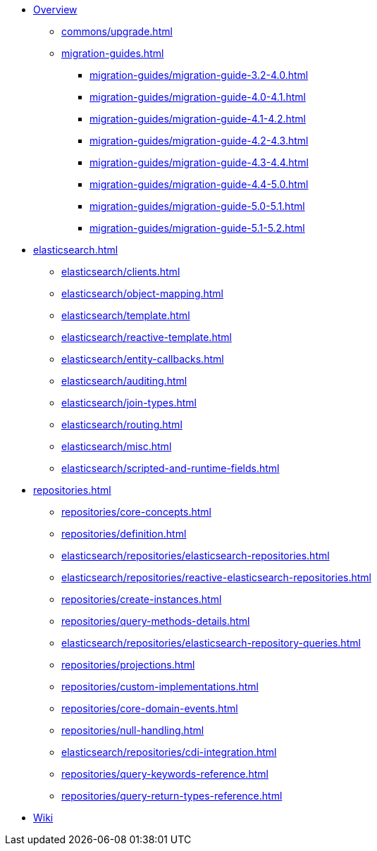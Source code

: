 * xref:index.adoc[Overview]
** xref:commons/upgrade.adoc[]
** xref:migration-guides.adoc[]
*** xref:migration-guides/migration-guide-3.2-4.0.adoc[]
*** xref:migration-guides/migration-guide-4.0-4.1.adoc[]
*** xref:migration-guides/migration-guide-4.1-4.2.adoc[]
*** xref:migration-guides/migration-guide-4.2-4.3.adoc[]
*** xref:migration-guides/migration-guide-4.3-4.4.adoc[]
*** xref:migration-guides/migration-guide-4.4-5.0.adoc[]
*** xref:migration-guides/migration-guide-5.0-5.1.adoc[]
*** xref:migration-guides/migration-guide-5.1-5.2.adoc[]


* xref:elasticsearch.adoc[]
** xref:elasticsearch/clients.adoc[]
** xref:elasticsearch/object-mapping.adoc[]
** xref:elasticsearch/template.adoc[]
** xref:elasticsearch/reactive-template.adoc[]
** xref:elasticsearch/entity-callbacks.adoc[]
** xref:elasticsearch/auditing.adoc[]
** xref:elasticsearch/join-types.adoc[]
** xref:elasticsearch/routing.adoc[]
** xref:elasticsearch/misc.adoc[]
** xref:elasticsearch/scripted-and-runtime-fields.adoc[]

* xref:repositories.adoc[]
** xref:repositories/core-concepts.adoc[]
** xref:repositories/definition.adoc[]
** xref:elasticsearch/repositories/elasticsearch-repositories.adoc[]
** xref:elasticsearch/repositories/reactive-elasticsearch-repositories.adoc[]
** xref:repositories/create-instances.adoc[]
** xref:repositories/query-methods-details.adoc[]
** xref:elasticsearch/repositories/elasticsearch-repository-queries.adoc[]
** xref:repositories/projections.adoc[]
** xref:repositories/custom-implementations.adoc[]
** xref:repositories/core-domain-events.adoc[]
** xref:repositories/null-handling.adoc[]
** xref:elasticsearch/repositories/cdi-integration.adoc[]
** xref:repositories/query-keywords-reference.adoc[]
** xref:repositories/query-return-types-reference.adoc[]

* https://github.com/spring-projects/spring-data-commons/wiki[Wiki]
